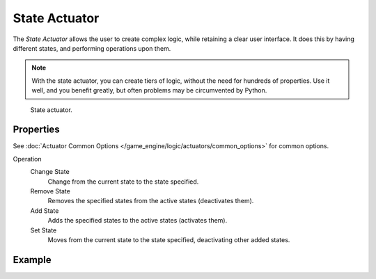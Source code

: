 .. _bpy.types.StateActuator:

**************
State Actuator
**************

The *State Actuator* allows the user to create complex logic,
while retaining a clear user interface. It does this by having different states,
and performing operations upon them.

.. note::

   With the state actuator, you can create tiers of logic,
   without the need for hundreds of properties. Use it well, and you benefit greatly,
   but often problems may be circumvented by Python.

.. figure:: /images/game-engine_logic_actuators_types_state_node.png
   :width: 271px

   State actuator.


Properties
==========

See :doc:`Actuator Common Options </game_engine/logic/actuators/common_options>` for common options.

Operation
   Change State
      Change from the current state to the state specified.
   Remove State
      Removes the specified states from the active states (deactivates them).
   Add State
      Adds the specified states to the active states (activates them).
   Set State
      Moves from the current state to the state specified, deactivating other added states.


Example
=======
